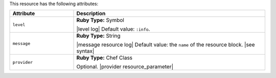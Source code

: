 .. The contents of this file are included in multiple topics.
.. This file should not be changed in a way that hinders its ability to appear in multiple documentation sets.

This resource has the following attributes:

.. list-table::
   :widths: 150 450
   :header-rows: 1

   * - Attribute
     - Description
   * - ``level``
     - **Ruby Type:** Symbol

       |level log| Default value: ``:info``.
   * - ``message``
     - **Ruby Type:** String

       |message resource log| Default value: the ``name`` of the resource block. |see syntax|
   * - ``provider``
     - **Ruby Type:** Chef Class

       Optional. |provider resource_parameter|
